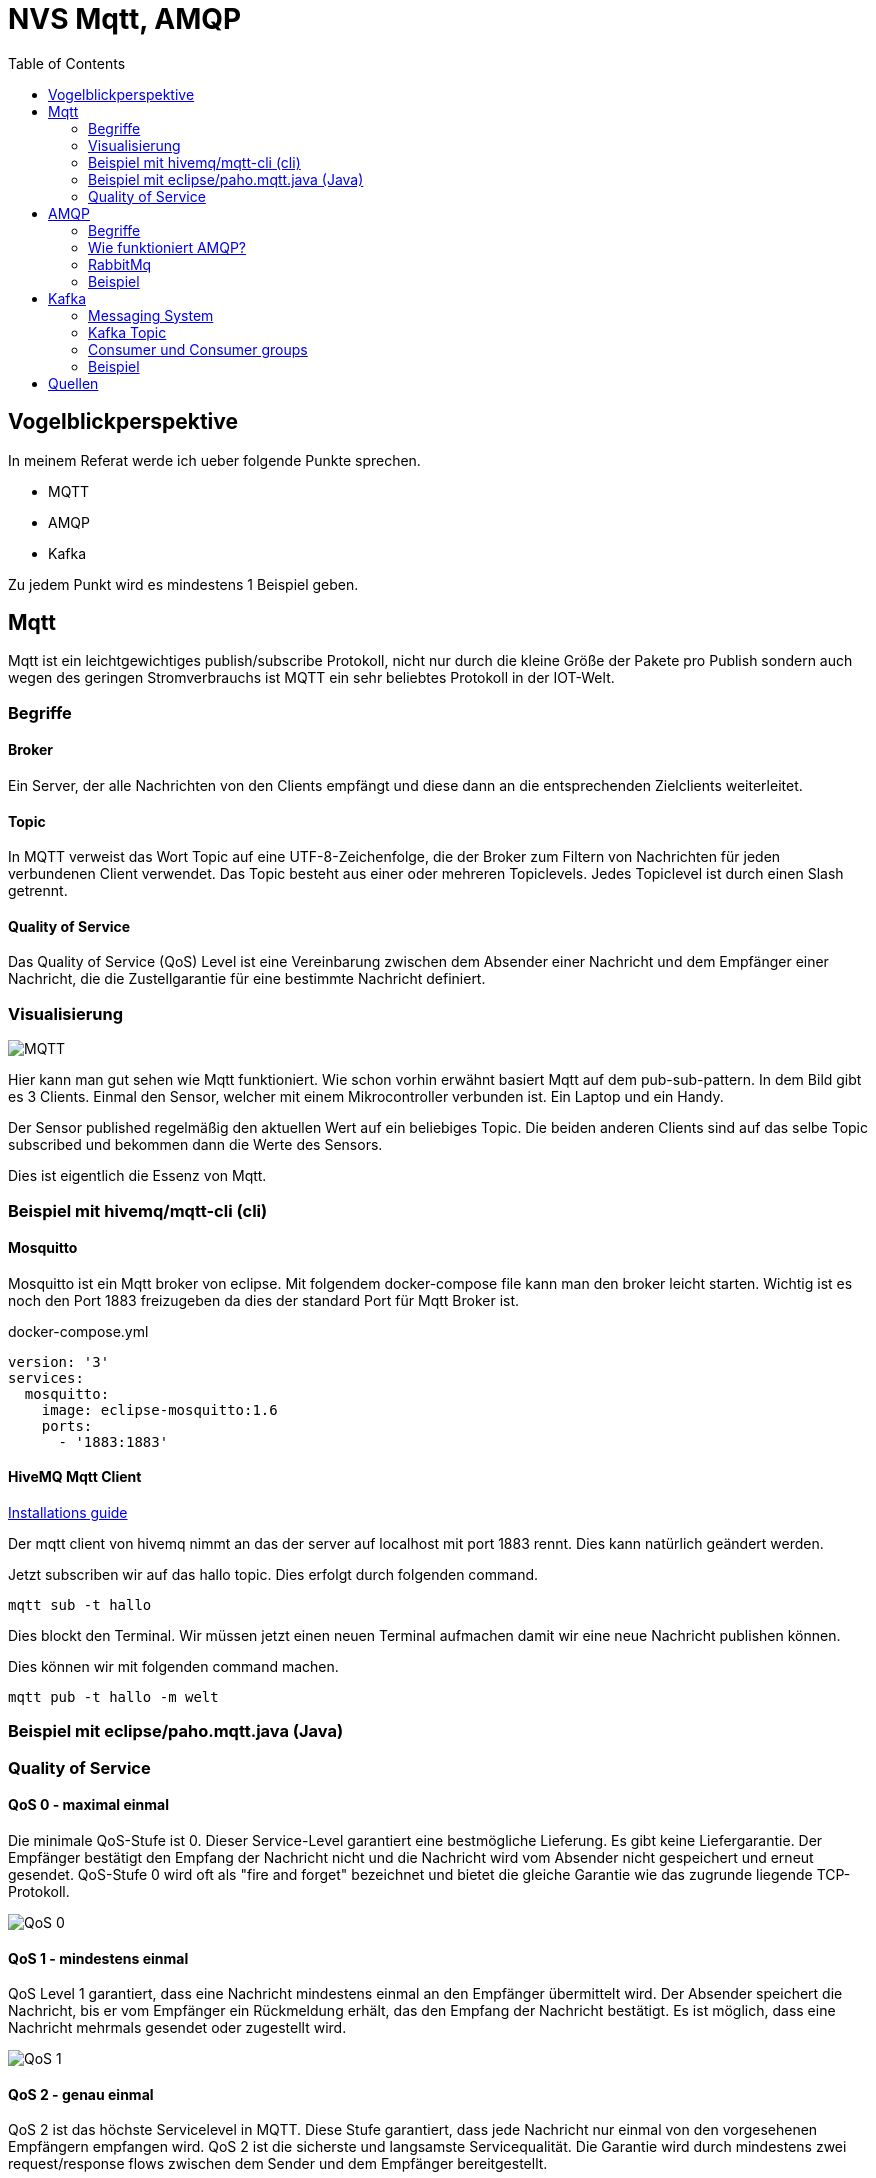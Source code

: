 :imagesdir: ./images
:toc:

= NVS Mqtt, AMQP

== Vogelblickperspektive

In meinem Referat werde ich ueber folgende Punkte sprechen.

* MQTT
* AMQP
* Kafka

Zu jedem Punkt wird es mindestens 1 Beispiel geben.

== Mqtt

Mqtt ist ein leichtgewichtiges publish/subscribe Protokoll, nicht nur durch die kleine Größe der Pakete pro Publish sondern auch wegen des geringen Stromverbrauchs ist MQTT ein sehr beliebtes Protokoll in der IOT-Welt.

=== Begriffe

==== Broker

Ein Server, der alle Nachrichten von den Clients empfängt und diese dann an die entsprechenden Zielclients weiterleitet.

==== Topic

In MQTT verweist das Wort Topic auf eine UTF-8-Zeichenfolge, die der Broker zum Filtern von Nachrichten für jeden verbundenen Client verwendet. 
Das Topic besteht aus einer oder mehreren Topiclevels. Jedes Topiclevel ist durch einen Slash getrennt.

==== Quality of Service

Das Quality of Service (QoS) Level ist eine Vereinbarung zwischen dem Absender einer Nachricht und dem Empfänger einer Nachricht, die die Zustellgarantie für eine bestimmte Nachricht definiert.


=== Visualisierung

image::mqtt-protocol.png[MQTT]

Hier kann man gut sehen wie Mqtt funktioniert. Wie schon vorhin erwähnt basiert Mqtt auf dem pub-sub-pattern. 
In dem Bild gibt es 3 Clients. Einmal den Sensor, welcher mit einem Mikrocontroller verbunden ist. Ein Laptop und ein Handy.

Der Sensor published regelmäßig den aktuellen Wert auf ein beliebiges Topic. Die beiden anderen Clients sind auf das selbe Topic subscribed und bekommen dann die Werte des Sensors.

Dies ist eigentlich die Essenz von Mqtt.

=== Beispiel mit hivemq/mqtt-cli (cli)

==== Mosquitto

Mosquitto ist ein Mqtt broker von eclipse. Mit folgendem docker-compose file kann man den broker leicht starten.
Wichtig ist es noch den Port 1883 freizugeben da dies der standard Port für Mqtt Broker ist.

docker-compose.yml

----
version: '3'
services:
  mosquitto:
    image: eclipse-mosquitto:1.6
    ports:
      - '1883:1883'
----

==== HiveMQ Mqtt Client

https://hivemq.github.io/mqtt-cli/docs/installation/packages.html[Installations guide]

Der mqtt client von hivemq nimmt an das der server auf localhost mit port 1883 rennt. Dies kann natürlich geändert werden.

Jetzt subscriben wir auf das hallo topic. Dies erfolgt durch folgenden command.

----
mqtt sub -t hallo
----

Dies blockt den Terminal. Wir müssen jetzt einen neuen Terminal aufmachen damit wir eine neue Nachricht publishen können.

Dies können wir mit folgenden command machen.

----
mqtt pub -t hallo -m welt
----

=== Beispiel mit eclipse/paho.mqtt.java (Java)

=== Quality of Service

==== QoS 0 - maximal einmal

Die minimale QoS-Stufe ist 0. Dieser Service-Level garantiert eine bestmögliche Lieferung. 
Es gibt keine Liefergarantie. Der Empfänger bestätigt den Empfang der Nachricht nicht und die Nachricht wird vom Absender nicht gespeichert und erneut gesendet. 
QoS-Stufe 0 wird oft als "fire and forget" bezeichnet und bietet die gleiche Garantie wie das zugrunde liegende TCP-Protokoll.

image::QoS-0.png[]

==== QoS 1 - mindestens einmal

QoS Level 1 garantiert, dass eine Nachricht mindestens einmal an den Empfänger übermittelt wird.
Der Absender speichert die Nachricht, bis er vom Empfänger ein Rückmeldung erhält, das den Empfang der Nachricht bestätigt. Es ist möglich, dass eine Nachricht mehrmals gesendet oder zugestellt wird.

image::QoS-1.png[]

==== QoS 2 - genau einmal

QoS 2 ist das höchste Servicelevel in MQTT. Diese Stufe garantiert, dass jede Nachricht nur einmal von den vorgesehenen Empfängern empfangen wird. 
QoS 2 ist die sicherste und langsamste Servicequalität. Die Garantie wird durch mindestens zwei request/response flows zwischen dem Sender und dem Empfänger bereitgestellt. 

image::QoS-2.png[]

== AMQP

=== Begriffe

==== Channel

Ein Channel ist eine virtuelle Verbindung innerhalb einer Verbindung. Wenn Sie Nachrichten aus einer Warteschlange veröffentlichen oder konsumieren, erfolgt dies alles über einen Channel.

==== Queue

In der Queue warten Nachrichten darauf, konsumiert zu werden. Wie in jeder anderen Warteschlange steht das First-In-First-Out Prinzip hier stark.
Die Nachrichtenreihenfolge ist so wichtig, dass die Nachrichtenverarbeitung, wenn sie einen Fehler innerhalb des Verbrauchers auslöst, explizit abgelehnt werden sollte, um gelöscht oder an das Ende der Warteschlange gesendet zu werden. Andernfalls ist es möglich, die No-Ack-Eigenschaft beim Konsumieren festzulegen, sodass der Server nicht darauf warten würde, dass der Verbraucher die Bestätigung festlegt. In den meisten Fällen wird die Leistung gesteigert, jedoch auf Kosten der Zuverlässigkeit.

=== Wie funktioniert AMQP?

image::amqp-example.png[]

Das AMQP Protokoll hat die folgende Sicht auf die Welt: Nachrichten werden an Broker veröffentlicht, die häufig mit Postämtern oder Postfächern verglichen werden. Die Exchanges verteilen dann Nachrichtenkopien mithilfe von Regeln, die als Bindings bezeichnet werden, an Warteschlangen. Dann liefert der Broker entweder Nachrichten an Consumer, die Warteschlangen abonniert haben, oder Consumer fetchen bei Bedarf Nachrichten aus Warteschlangen bzw. pullen sie.

Netzwerke sind unzuverlässig und Anwendungen können möglicherweise keine Nachrichten verarbeiten. Daher hat das AMQP Protokoll den Begriff der Nachrichtenbestätigung: Wenn eine Nachricht an einen Consumer übermittelt wird, benachrichtigt der Consumer den Broker entweder automatisch oder sobald der Anwendungsentwickler dies wünscht um dies zu tun. Wenn Nachrichtenbestätigungen verwendet werden, entfernt ein Broker eine Nachricht erst dann vollständig aus einer Warteschlange, wenn er eine Benachrichtigung für diese Nachricht (oder eine Gruppe von Nachrichten) erhält.

Warteschlangen, Exchanges und Bindings werden zusammen als AMQP-Entitäten bezeichnet.

=== RabbitMq

RabbitMq ist einer der beliebtesten open source message brokern. Er supported nicht nur AMQP sondern auch MQTT, was ihn zu einem Konkurrenten von Mosquitto und andere Mqtt Broker macht. 

Da er beide Protokolle unterstuetzt kann ein z.B.: ein Mikrocontroller mit dem Broker mittels MQTT kommunizieren und ein anderes Programm mittels AMQP die Nachrichten bekommen. Dies bringt das Beste von beiden Welten zusammen und ist ein grosser Pluspunkt fuer RabbitMq.

=== Beispiel

docker-compose.yml

----
version: '3'
services:
  rabbitmq:
    image: rabbitmq:3.8
    ports:
      - '5672:5672'
    environment:
      - RABBITMQ_DEFAULT_USER=admin
      - RABBITMQ_DEFAULT_PASS=admin
----


== Kafka

Apache Kafka ist eine Open-Source-Softwareplattform für die Stream-Verarbeitung, die von LinkedIn entwickelt und an die Apache Software Foundation donated wurde und in Scala und Java geschrieben wurde. Das Projekt zielt darauf ab, eine einheitliche Plattform mit hohem Durchsatz und geringer Latenz für die Verarbeitung von real-time data feeds bereitzustellen.

=== Messaging System

Apache Kafka ist ein auf Publish-Subscribe basierendes, dauerhaftes Messaging-System. Ein Nachrichtensystem sendet Nachrichten zwischen Prozessen, Anwendungen und Servern.

image::durable-message-system.png[]

Anwendungen stellen eine Verbindung zu diesem System her und übertragen einen Datensatz auf ein Topic. Ein Datensatz kann jede Art von Information enthalten. Zum Beispiel Informationen zu einem Ereignis, das auf einer Website aufgetreten ist, oder zu einem Ereignis, das ein Ereignis auslösen soll. Eine andere Anwendung kann eine Verbindung zum System herstellen und Datensätze aus einem Thema verarbeiten oder erneut verarbeiten. Die gesendeten Daten werden gespeichert, bis eine bestimmte Aufbewahrungsfrist verstrichen ist.

Datensätze sind Byte-Arrays, in denen jedes Objekt in jedem Format gespeichert werden kann. Ein Datensatz hat vier Attribute, Schlüssel und Wert muessen definiert sein, und die anderen Attribute, Timestamp und Überschriften sind optional. Der Wert kann alles sein, was gesendet werden muss, z. B. JSON oder einfacher Text.

=== Kafka Topic

Ein Topic ist eine Kategorie, unter welchem Datensätze gespeichert und veröffentlicht werden.

Wie bereits erwähnt, sind alle Kafka-Datensätze in Topics unterteilt. Produzentenanwendungen schreiben Daten in Themen und Verbraucheranwendungen lesen aus Themen. Im Broker veröffentlichte Datensätze bleiben im Broker, bis eine konfigurierbare Aufbewahrungsfrist verstrichen ist.

Kafka speichert Aufzeichnungen in die logs, sodass die Verbraucher für die Verfolgung der Position in den logs verantwortlich sind, die als „Offset“ bezeichnet wird. Typischerweise erhöht ein Verbraucher den Offset linear, wenn Nachrichten gelesen werden. Die Position wird jedoch tatsächlich vom Verbraucher gesteuert, der Nachrichten in beliebiger Reihenfolge verarbeiten kann. Beispielsweise kann ein Verbraucher bei der Wiederaufbereitung von Datensätzen auf einen älteren Offset zurückgesetzt werden

=== Consumer und Consumer groups

Verbraucher können Nachrichten ab einem bestimmten Offset lesen und von jedem beliebigen Offset aus lesen. Auf diese Weise können Verbraucher jederzeit dem Broker beitreten.

=== Beispiel

== Quellen

* https://www.cloudkarafka.com/blog/2016-11-30-part1-kafka-for-beginners-what-is-apache-kafka.html
* https://mikemadisonweb.github.io/2017/05/04/tldr-series-rabbitmq/
* https://dzone.com/articles/getting-started-rabbitmq-java
* https://hivemq.github.io/mqtt-cli/docs/installation/packages.html
* https://hub.docker.com/_/rabbitmq
* https://www.rabbitmq.com/channels.html
* https://www.rabbitmq.com/tutorials/amqp-concepts.html#programmable-protocol
* https://www.rabbitmq.com/tutorials/amqp-concepts.html#programmable-protocol
* https://www.rabbitmq.com/tutorials/tutorial-five-java.html
* https://www.rabbitmq.com/tutorials/tutorial-four-java.html
* https://github.com/rabbitmq/rabbitmq-java-client/
* https://www.rabbitmq.com/java-client.html
* https://www.rabbitmq.com/tutorials/tutorial-one-java.html
* https://hackernoon.com/rabbitmq-amqp-mqtt-rest-of-the-world-74433c5ff8c7
* https://www.hivemq.com/blog/mqtt-essentials-part-6-mqtt-quality-of-service-levels/
* https://www.hivemq.com/mqtt/
* https://iot.stackexchange.com/questions/44/when-and-why-to-use-mqtt-protocol
* https://www.tutorialspoint.com/apache_kafka/apache_kafka_simple_producer_example.htm
